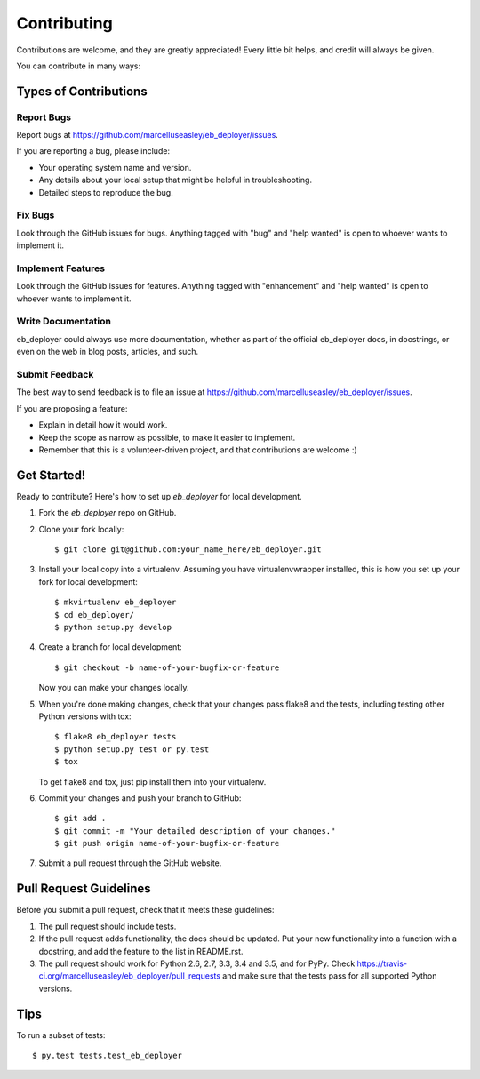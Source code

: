 .. highlight:: shell

============
Contributing
============

Contributions are welcome, and they are greatly appreciated! Every
little bit helps, and credit will always be given.

You can contribute in many ways:

Types of Contributions
----------------------

Report Bugs
~~~~~~~~~~~

Report bugs at https://github.com/marcelluseasley/eb_deployer/issues.

If you are reporting a bug, please include:

* Your operating system name and version.
* Any details about your local setup that might be helpful in troubleshooting.
* Detailed steps to reproduce the bug.

Fix Bugs
~~~~~~~~

Look through the GitHub issues for bugs. Anything tagged with "bug"
and "help wanted" is open to whoever wants to implement it.

Implement Features
~~~~~~~~~~~~~~~~~~

Look through the GitHub issues for features. Anything tagged with "enhancement"
and "help wanted" is open to whoever wants to implement it.

Write Documentation
~~~~~~~~~~~~~~~~~~~

eb_deployer could always use more documentation, whether as part of the
official eb_deployer docs, in docstrings, or even on the web in blog posts,
articles, and such.

Submit Feedback
~~~~~~~~~~~~~~~

The best way to send feedback is to file an issue at https://github.com/marcelluseasley/eb_deployer/issues.

If you are proposing a feature:

* Explain in detail how it would work.
* Keep the scope as narrow as possible, to make it easier to implement.
* Remember that this is a volunteer-driven project, and that contributions
  are welcome :)

Get Started!
------------

Ready to contribute? Here's how to set up `eb_deployer` for local development.

1. Fork the `eb_deployer` repo on GitHub.
2. Clone your fork locally::

    $ git clone git@github.com:your_name_here/eb_deployer.git

3. Install your local copy into a virtualenv. Assuming you have virtualenvwrapper installed, this is how you set up your fork for local development::

    $ mkvirtualenv eb_deployer
    $ cd eb_deployer/
    $ python setup.py develop

4. Create a branch for local development::

    $ git checkout -b name-of-your-bugfix-or-feature

   Now you can make your changes locally.

5. When you're done making changes, check that your changes pass flake8 and the tests, including testing other Python versions with tox::

    $ flake8 eb_deployer tests
    $ python setup.py test or py.test
    $ tox

   To get flake8 and tox, just pip install them into your virtualenv.

6. Commit your changes and push your branch to GitHub::

    $ git add .
    $ git commit -m "Your detailed description of your changes."
    $ git push origin name-of-your-bugfix-or-feature

7. Submit a pull request through the GitHub website.

Pull Request Guidelines
-----------------------

Before you submit a pull request, check that it meets these guidelines:

1. The pull request should include tests.
2. If the pull request adds functionality, the docs should be updated. Put
   your new functionality into a function with a docstring, and add the
   feature to the list in README.rst.
3. The pull request should work for Python 2.6, 2.7, 3.3, 3.4 and 3.5, and for PyPy. Check
   https://travis-ci.org/marcelluseasley/eb_deployer/pull_requests
   and make sure that the tests pass for all supported Python versions.

Tips
----

To run a subset of tests::

$ py.test tests.test_eb_deployer

